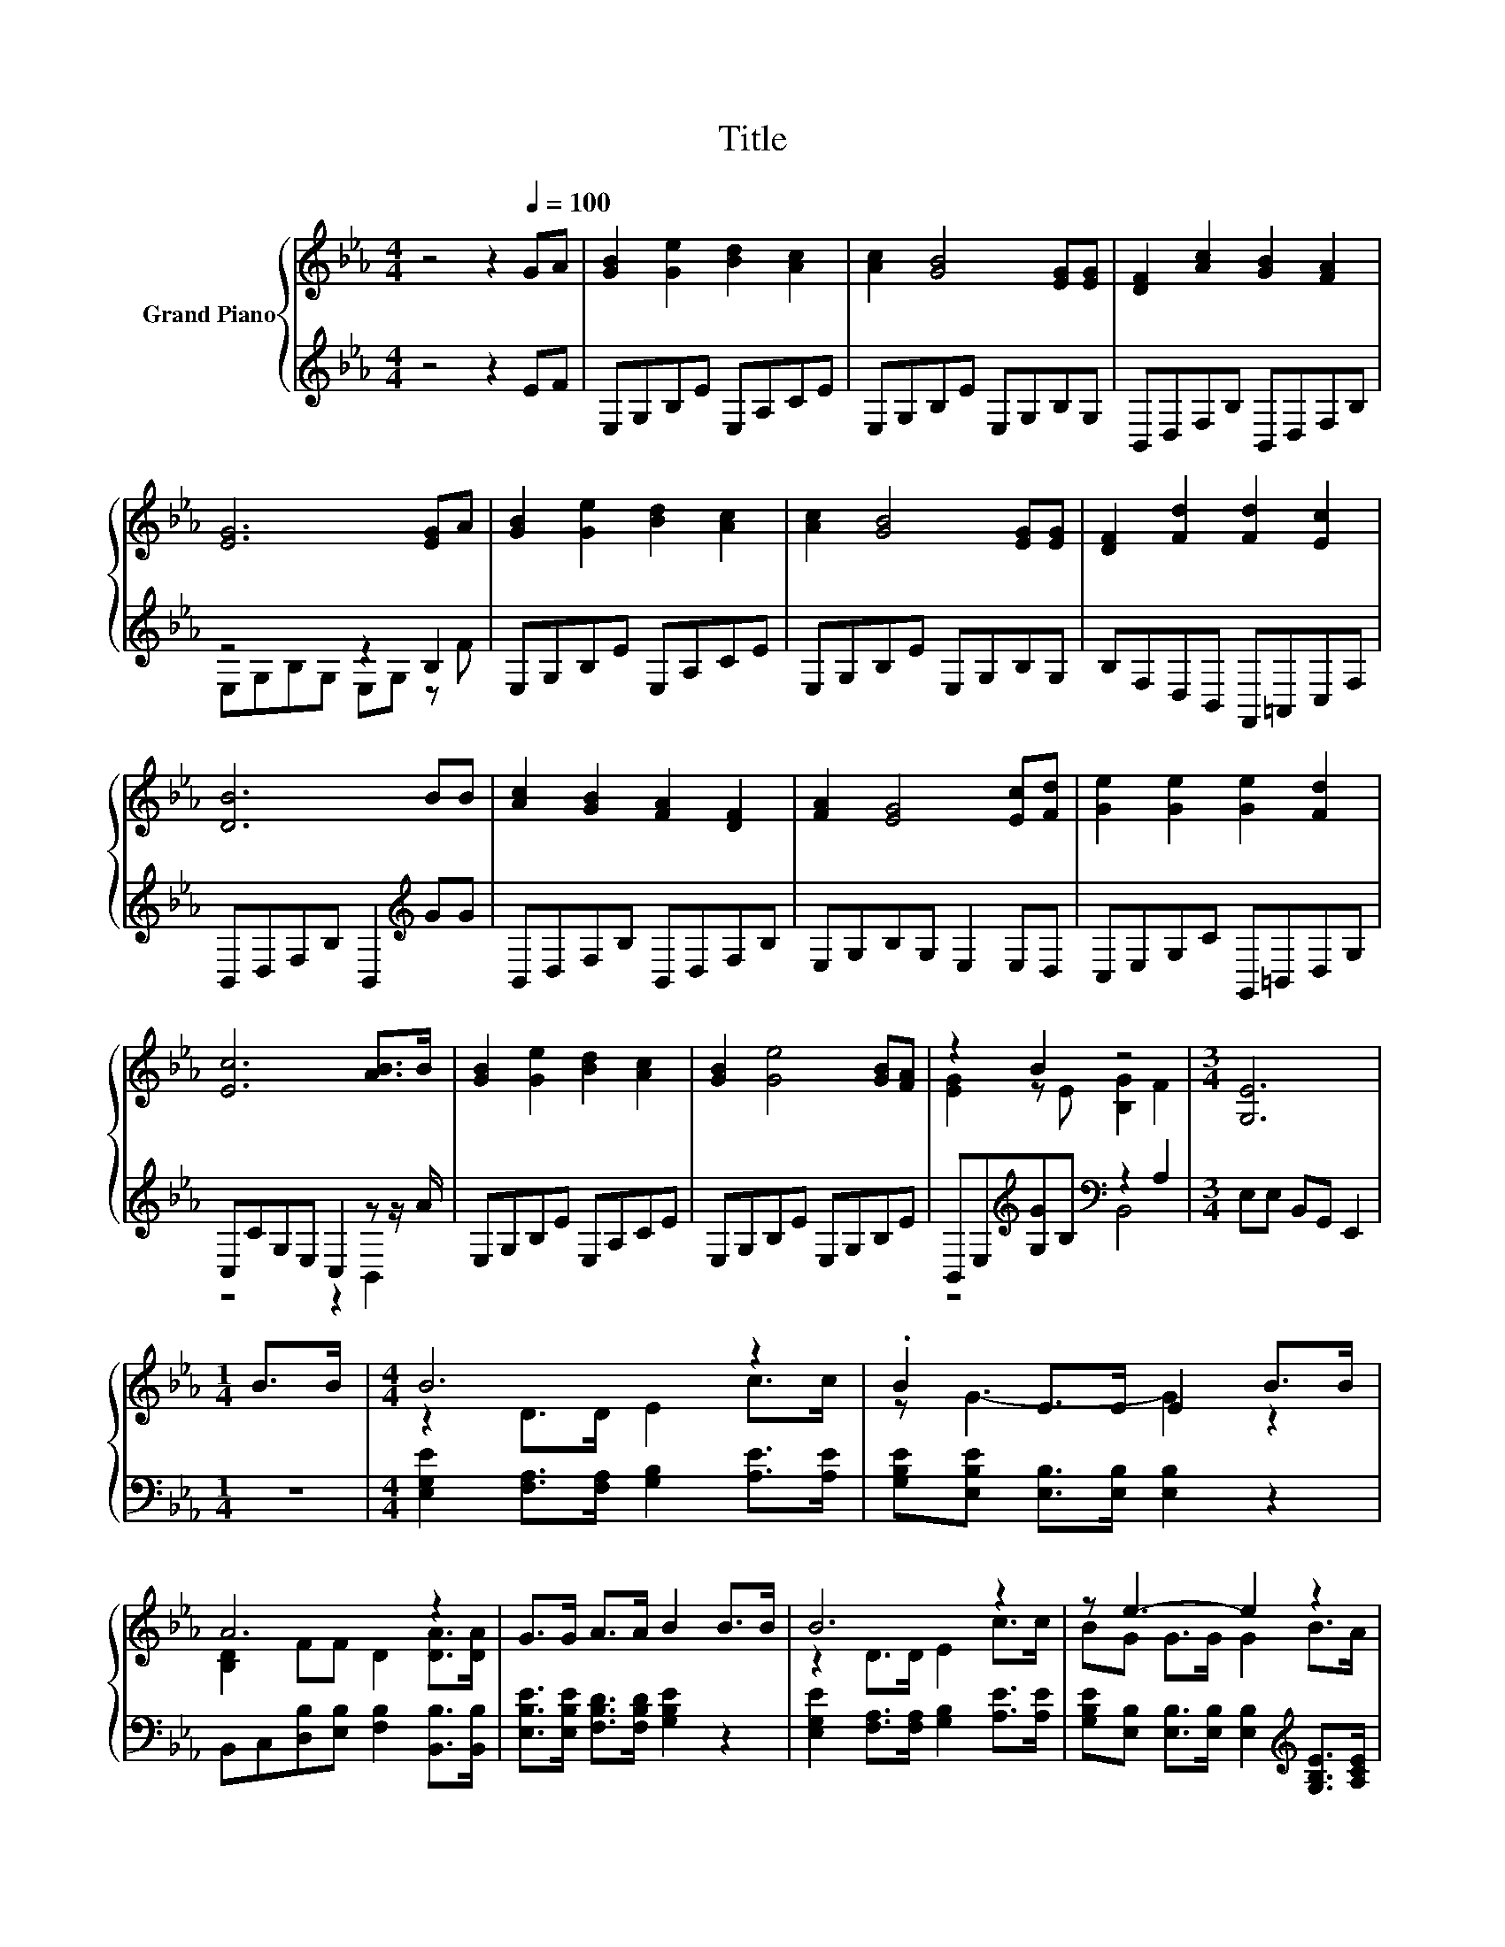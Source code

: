 X:1
T:Title
%%score { ( 1 4 ) | ( 2 3 ) }
L:1/8
M:4/4
K:Eb
V:1 treble nm="Grand Piano"
V:4 treble 
V:2 treble 
V:3 treble 
V:1
 z4 z2[Q:1/4=100] GA | [GB]2 [Ge]2 [Bd]2 [Ac]2 | [Ac]2 [GB]4 [EG][EG] | [DF]2 [Ac]2 [GB]2 [FA]2 | %4
 [EG]6 [EG]A | [GB]2 [Ge]2 [Bd]2 [Ac]2 | [Ac]2 [GB]4 [EG][EG] | [DF]2 [Fd]2 [Fd]2 [Ec]2 | %8
 [DB]6 BB | [Ac]2 [GB]2 [FA]2 [DF]2 | [FA]2 [EG]4 [Ec][Fd] | [Ge]2 [Ge]2 [Ge]2 [Fd]2 | %12
 [Ec]6 [AB]>B | [GB]2 [Ge]2 [Bd]2 [Ac]2 | [GB]2 [Ge]4 [GB][FA] | z2 B2 z4 |[M:3/4] [G,E]6 | %17
[M:1/4] B>B |[M:4/4] B6 z2 | .B2 E>E E2 B>B | A6 z2 | G>G A>A B2 B>B | B6 z2 | z e3- e2 z2 | %24
 G B3 [EG]3 F |[M:3/4] E6 |] %26
V:2
 z4 z2 EF | E,G,B,E E,A,CE | E,G,B,E E,G,B,G, | B,,D,F,B, B,,D,F,B, | z4 z2 B,2 | E,G,B,E E,A,CE | %6
 E,G,B,E E,G,B,G, | B,F,D,B,, F,,=A,,C,F, | B,,D,F,B, B,,2[K:treble] GG | B,,D,F,B, B,,D,F,B, | %10
 E,G,B,G, E,2 E,D, | C,E,G,C G,,=B,,D,G, | C,CG,E, C,2 z z/ A/ | E,G,B,E E,A,CE | E,G,B,E E,G,B,E | %15
 B,,E,[K:treble][G,G]B,[K:bass] z2 A,2 |[M:3/4] E,E, B,,G,, E,,2 |[M:1/4] z2 | %18
[M:4/4] [E,G,E]2 [F,A,]>[F,A,] [G,B,]2 [A,E]>[A,E] | [G,B,E][E,B,E] [E,B,]>[E,B,] [E,B,]2 z2 | %20
 B,,C,[D,B,][E,B,] [F,B,]2 [B,,B,]>[B,,B,] | [E,B,E]>[E,B,E] [F,B,D]>[F,B,D] [G,B,E]2 z2 | %22
 [E,G,E]2 [F,A,]>[F,A,] [G,B,]2 [A,E]>[A,E] | %23
 [G,B,E][E,B,] [E,B,]>[E,B,] [E,B,]2[K:treble] [G,B,E]>[A,CE] | %24
 [B,E] [B,G]3[K:bass] [B,,B,]3 [B,,A,B,] |[M:3/4] [E,G,B,]6 |] %26
V:3
 x8 | x8 | x8 | x8 | E,G,B,G, E,G, z F | x8 | x8 | x8 | x6[K:treble] x2 | x8 | x8 | x8 | %12
 z4 z2 B,,2 | x8 | x8 | z4[K:treble][K:bass] B,,4 |[M:3/4] x6 |[M:1/4] x2 |[M:4/4] x8 | x8 | x8 | %21
 x8 | x8 | x6[K:treble] x2 | x4[K:bass] x4 |[M:3/4] x6 |] %26
V:4
 x8 | x8 | x8 | x8 | x8 | x8 | x8 | x8 | x8 | x8 | x8 | x8 | x8 | x8 | x8 | [EG]2 z E [B,G]2 F2 | %16
[M:3/4] x6 |[M:1/4] x2 |[M:4/4] z2 D>D E2 c>c | z G3- G2 z2 | [B,D]2 FF D2 [DA]>[DA] | x8 | %22
 z2 D>D E2 c>c | BG G>G G2 B>A | x8 |[M:3/4] x6 |] %26

